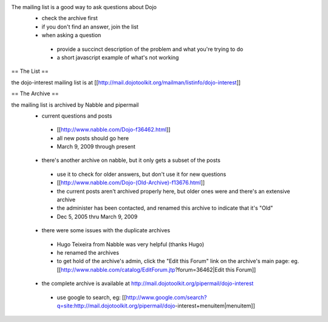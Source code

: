 .. _support/nabble:

The mailing list is a good way to ask questions about Dojo
 * check the archive first
 * if you don't find an answer, join the list
 * when asking a question

  * provide a succinct description of the problem and what you're trying to do
  * a short javascript example of what's not working

== The List ==

the dojo-interest mailing list is at [[http://mail.dojotoolkit.org/mailman/listinfo/dojo-interest]]

== The Archive ==

the mailing list is archived by Nabble and pipermail
 * current questions and posts

  * [[http://www.nabble.com/Dojo-f36462.html]]
  * all new posts should go here
  * March 9, 2009 through present

 * there's another archive on nabble, but it only gets a subset of the posts

  * use it to check for older answers, but don't use it for new questions
  * [[http://www.nabble.com/Dojo-(Old-Archive)-f13676.html]]
  * the current posts aren't archived properly here, but older ones were and there's an extensive archive
  * the administer has been contacted, and renamed this archive to indicate that it's "Old"
  * Dec 5, 2005 thru March 9, 2009

 * there were some issues with the duplicate archives

  * Hugo Teixeira from Nabble was very helpful (thanks Hugo)
  * he renamed the archives
  * to get hold of the archive's admin, click the "Edit this Forum" link on the archive's main page: eg. [[http://www.nabble.com/catalog/EditForum.jtp?forum=36462|Edit this Forum]]

 * the complete archive is available at http://mail.dojotoolkit.org/pipermail/dojo-interest

  * use google to search, eg: [[http://www.google.com/search?q=site:http://mail.dojotoolkit.org/pipermail/dojo-interest+menuitem|menuitem]]
